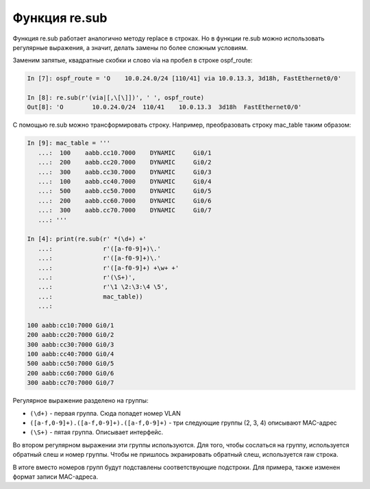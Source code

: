 Функция re.sub
--------------

Функция re.sub работает аналогично методу replace в строках.
Но в функции re.sub можно использовать регулярные выражения, а значит,
делать замены по более сложным условиям.

Заменим запятые, квадратные скобки и слово via на пробел в строке
ospf_route:

.. code:: python

    In [7]: ospf_route = 'O    10.0.24.0/24 [110/41] via 10.0.13.3, 3d18h, FastEthernet0/0'

    In [8]: re.sub(r'(via|[,\[\]])', ' ', ospf_route)
    Out[8]: 'O        10.0.24.0/24  110/41    10.0.13.3  3d18h  FastEthernet0/0'

С помощью re.sub можно трансформировать строку.
Например, преобразовать строку mac_table таким образом:

.. code:: python

    In [9]: mac_table = '''
       ...:  100    aabb.cc10.7000    DYNAMIC     Gi0/1
       ...:  200    aabb.cc20.7000    DYNAMIC     Gi0/2
       ...:  300    aabb.cc30.7000    DYNAMIC     Gi0/3
       ...:  100    aabb.cc40.7000    DYNAMIC     Gi0/4
       ...:  500    aabb.cc50.7000    DYNAMIC     Gi0/5
       ...:  200    aabb.cc60.7000    DYNAMIC     Gi0/6
       ...:  300    aabb.cc70.7000    DYNAMIC     Gi0/7
       ...: '''

    In [4]: print(re.sub(r' *(\d+) +'
       ...:              r'([a-f0-9]+)\.'
       ...:              r'([a-f0-9]+)\.'
       ...:              r'([a-f0-9]+) +\w+ +'
       ...:              r'(\S+)',
       ...:              r'\1 \2:\3:\4 \5',
       ...:              mac_table))
       ...:

    100 aabb:cc10:7000 Gi0/1
    200 aabb:cc20:7000 Gi0/2
    300 aabb:cc30:7000 Gi0/3
    100 aabb:cc40:7000 Gi0/4
    500 aabb:cc50:7000 Gi0/5
    200 aabb:cc60:7000 Gi0/6
    300 aabb:cc70:7000 Gi0/7

Регулярное выражение разделено на группы:

-  ``(\d+)`` - первая группа. Сюда попадет номер VLAN
-  ``([a-f,0-9]+).([a-f,0-9]+).([a-f,0-9]+)`` - три следующие группы (2,
   3, 4) описывают MAC-адрес
-  ``(\S+)`` - пятая группа. Описывает интерфейс.

Во втором регулярном выражении эти группы используются.
Для того, чтобы сослаться на группу, используется обратный слеш и
номер группы.
Чтобы не пришлось экранировать обратный слеш, используется raw строка.

В итоге вместо номеров групп будут подставлены соответствующие
подстроки.
Для примера, также изменен формат записи MAC-адреса.
